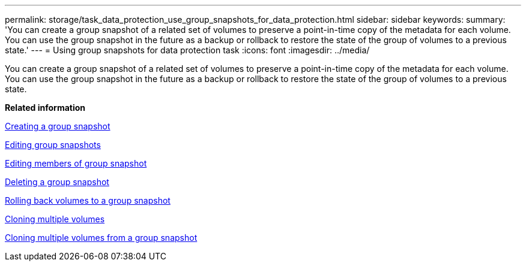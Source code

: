 ---
permalink: storage/task_data_protection_use_group_snapshots_for_data_protection.html
sidebar: sidebar
keywords: 
summary: 'You can create a group snapshot of a related set of volumes to preserve a point-in-time copy of the metadata for each volume. You can use the group snapshot in the future as a backup or rollback to restore the state of the group of volumes to a previous state.'
---
= Using group snapshots for data protection task
:icons: font
:imagesdir: ../media/

[.lead]
You can create a group snapshot of a related set of volumes to preserve a point-in-time copy of the metadata for each volume. You can use the group snapshot in the future as a backup or rollback to restore the state of the group of volumes to a previous state.

*Related information*

xref:task_data_protection_create_a_group_snapshot.adoc[Creating a group snapshot]

xref:task_data_protection_edit_group_snapshots.adoc[Editing group snapshots]

xref:task_data_protection_edit_members_of_group_snapshot.adoc[Editing members of group snapshot]

xref:task_data_protection_delete_a_group_snapshot.adoc[Deleting a group snapshot]

xref:task_data_protection_roll_back_volumes_to_a_group_snapshot.adoc[Rolling back volumes to a group snapshot]

xref:task_data_protection_clone_multiple_volumes.adoc[Cloning multiple volumes]

xref:task_data_protection_clone_multiple_volumes_from_a_group_snapshot.adoc[Cloning multiple volumes from a group snapshot]
